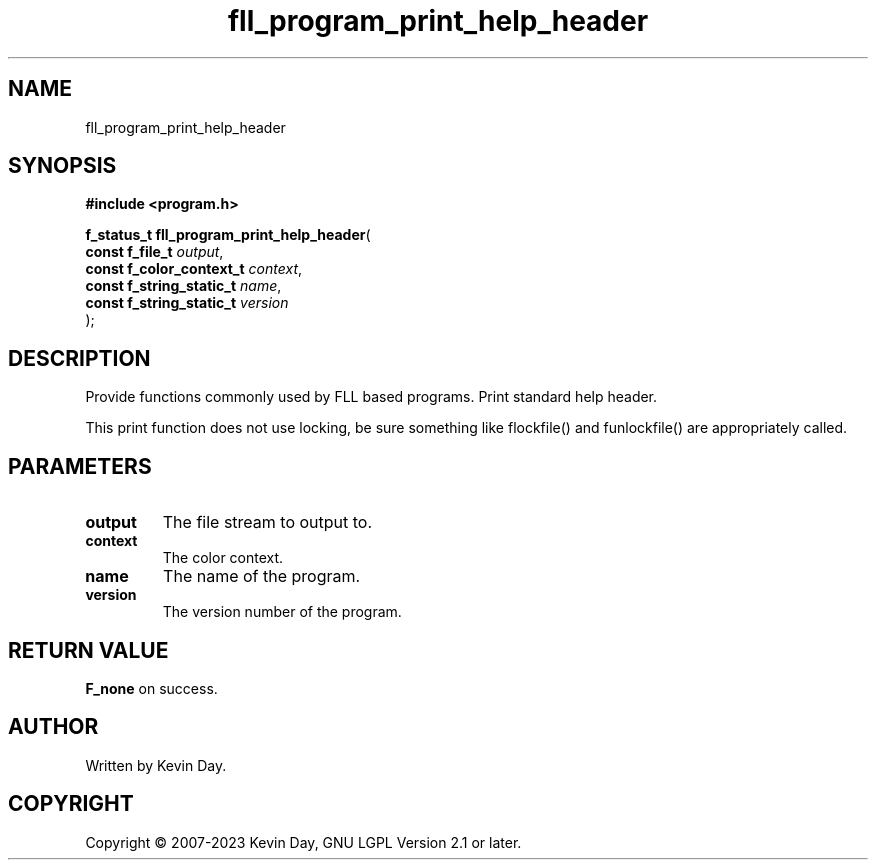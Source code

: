 .TH fll_program_print_help_header "3" "July 2023" "FLL - Featureless Linux Library 0.6.6" "Library Functions"
.SH "NAME"
fll_program_print_help_header
.SH SYNOPSIS
.nf
.B #include <program.h>
.sp
\fBf_status_t fll_program_print_help_header\fP(
    \fBconst f_file_t          \fP\fIoutput\fP,
    \fBconst f_color_context_t \fP\fIcontext\fP,
    \fBconst f_string_static_t \fP\fIname\fP,
    \fBconst f_string_static_t \fP\fIversion\fP
);
.fi
.SH DESCRIPTION
.PP
Provide functions commonly used by FLL based programs. Print standard help header.
.PP
This print function does not use locking, be sure something like flockfile() and funlockfile() are appropriately called.
.SH PARAMETERS
.TP
.B output
The file stream to output to.

.TP
.B context
The color context.

.TP
.B name
The name of the program.

.TP
.B version
The version number of the program.

.SH RETURN VALUE
.PP
\fBF_none\fP on success.
.SH AUTHOR
Written by Kevin Day.
.SH COPYRIGHT
.PP
Copyright \(co 2007-2023 Kevin Day, GNU LGPL Version 2.1 or later.
